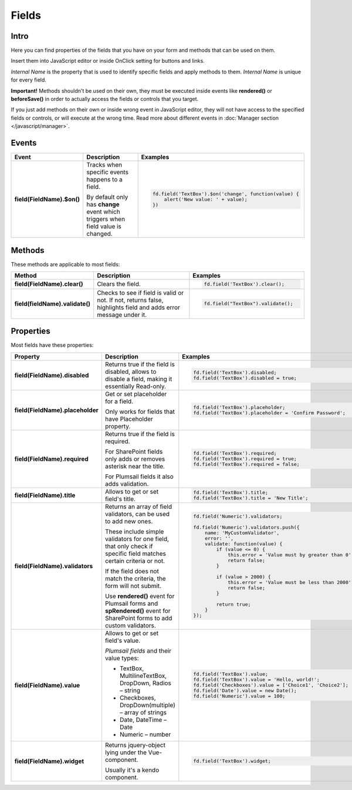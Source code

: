 Fields
==================================================

Intro
--------------------------------------------------
Here you can find properties of the fields that you have on your form and methods that can be used on them. 

Insert them into JavaScript editor or inside OnClick setting for buttons and links.

*Internal Name* is the property that is used to identify specific fields and apply methods to them. *Internal Name* is unique for every field.

**Important!** Methods shouldn't be used on their own, they must be executed inside events 
like **rendered()** or **beforeSave()** in order to actually access the fields or controls that you target.

If you just add methods on their own or inside wrong event in JavaScript editor,
they will not have access to the specified fields or controls, or will execute at the wrong time.
Read more about different events in :doc:`Manager section </javascript/manager>`.

Events
--------------------------------------------------

.. list-table::
    :header-rows: 1
    :widths: 10 20 20
        
    *   -   Event
        -   Description
        -   Examples

    *   -   **field(FieldName).$on()**
        -   Tracks when specific events happens to a field. 
            
            By default only has **change** event which triggers when field value is changed.
        - .. code-block:: javascript

                fd.field('TextBox').$on('change', function(value) {
                    alert('New value: ' + value);
                })

Methods
--------------------------------------------------
These methods are applicable to most fields:

.. list-table::
    :header-rows: 1
    :widths: 10 20 20
        
    *   -   Method
        -   Description
        -   Examples
    
    *   -   **field(FieldName).clear()**
        -   Clears the field.
        - .. code-block:: javascript

                fd.field('TextBox').clear();

    *   -   **field(fieldName).validate()**
        -   Checks to see if field is valid or not. If not, returns false, highlights field and adds error message under it.
        - .. code-block:: javascript

                fd.field("TextBox").validate();

Properties
--------------------------------------------------
Most fields have these properties:

.. list-table::
    :header-rows: 1
    :widths: 10 20 20

    *   -   Property
        -   Description
        -   Examples
    *   -   **field(FieldName).disabled**
        -   Returns true if the field is disabled, allows to disable a field, making it essentially Read-only.
        - .. code-block:: javascript

                fd.field('TextBox').disabled;
                fd.field('TextBox').disabled = true;
    
    *   -   **field(FieldName).placeholder**
        -   Get or set placeholder for a field.

            Only works for fields that have Placeholder property.
        - .. code-block:: javascript

                fd.field('TextBox').placeholder;
                fd.field('TextBox').placeholder = 'Confirm Password';

    *   -   **field(FieldName).required**
        -   Returns true if the field is required. 
        
            For SharePoint fields only adds or removes asterisk near the title. 
            
            For Plumsail fields it also adds validation.

        - .. code-block:: javascript
                
                fd.field('TextBox').required;
                fd.field('TextBox').required = true;
                fd.field('TextBox').required = false;

    *   -   **field(FieldName).title**
        -   Allows to get or set field's title.
        - .. code-block:: javascript

                fd.field('TextBox').title;
                fd.field('TextBox').title = 'New Title';

    *   -   **field(FieldName).validators**
        -   Returns an array of field validators, can be used to add new ones.

            These include simple validators for one field, that only check if specific field matches certain criteria or not.

            If the field does not match the criteria, the form will not submit.

            Use **rendered()** event for Plumsail forms and **spRendered()** event for SharePoint forms to add custom validators.
        - .. code-block:: javascript

                fd.field('Numeric').validators;
        
                fd.field('Numeric').validators.push({
                    name: 'MyCustomValidator',
                    error: '',
                    validate: function(value) {
                        if (value <= 0) {
                            this.error = 'Value must by greater than 0';
                            return false;
                        }
                        
                        if (value > 2000) {
                            this.error = 'Value must be less than 2000';
                            return false;
                        }
                        
                        return true;
                    }
                });

    *   -   **field(FieldName).value**
        -   Allows to get or set field's value.

            *Plumsail fields* and their value types:

            * TextBox, MultilineTextBox, DropDown, Radios – string

            * Checkboxes, DropDown(multiple) – array of strings

            * Date, DateTime – Date

            * Numeric – number
        - .. code-block:: javascript

                fd.field('TextBox').value;
                fd.field('TextBox').value = 'Hello, world!';
                fd.field('Checkboxes').value = ['Choice1', 'Choice2'];
                fd.field('Date').value = new Date();
                fd.field('Numeric').value = 100;

    *   -   **field(FieldName).widget**
        -   Returns jquery-object lying under the Vue-component. 
        
            Usually it's a kendo component.
        - .. code-block:: javascript

                fd.field('TextBox').widget;